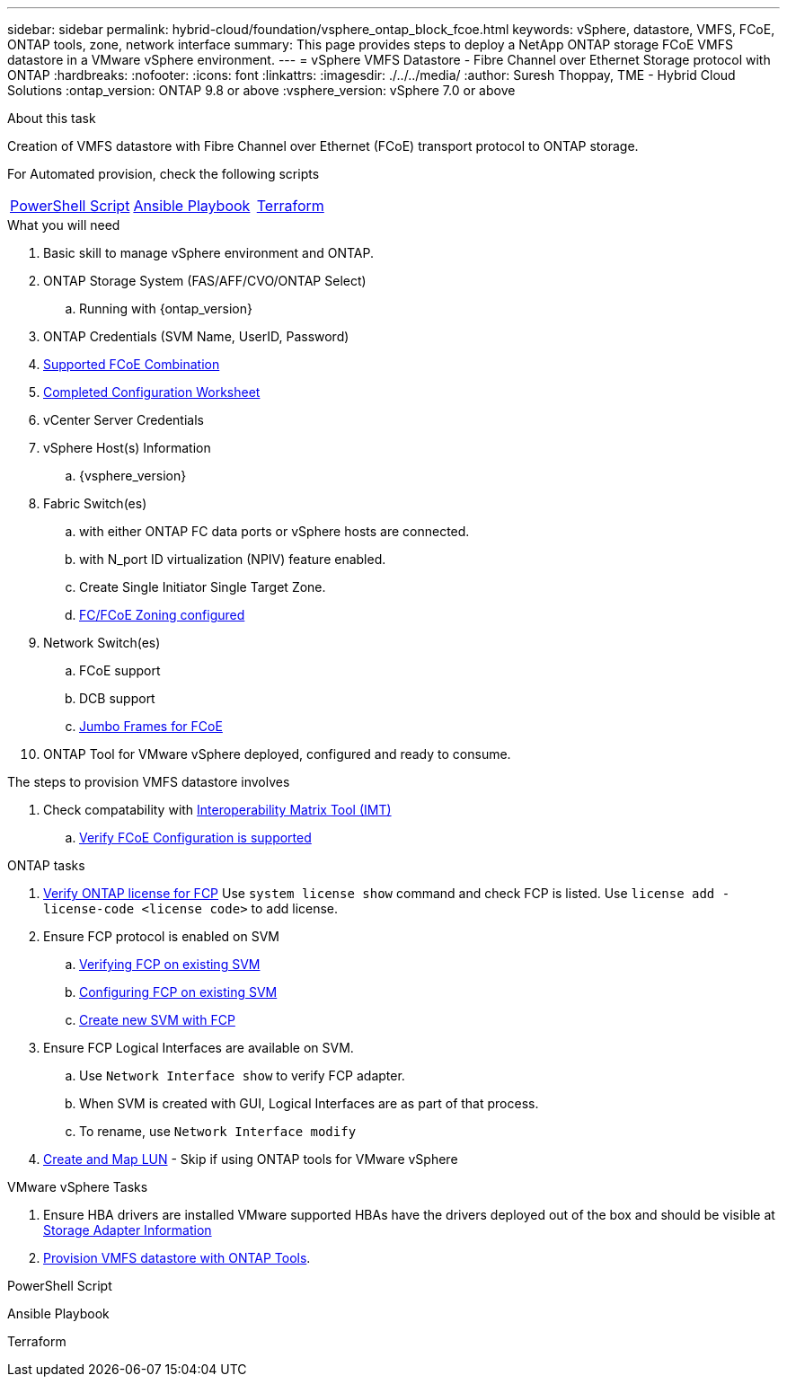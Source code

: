 ---
sidebar: sidebar
permalink: hybrid-cloud/foundation/vsphere_ontap_block_fcoe.html
keywords: vSphere, datastore, VMFS, FCoE, ONTAP tools, zone, network interface
summary: This page provides steps to deploy a NetApp ONTAP storage FCoE VMFS datastore in a VMware vSphere environment.
---
= vSphere VMFS Datastore - Fibre Channel over Ethernet Storage protocol with ONTAP
:hardbreaks:
:nofooter:
:icons: font
:linkattrs:
:imagesdir: ./../../media/
:author: Suresh Thoppay, TME - Hybrid Cloud Solutions
:ontap_version: ONTAP 9.8 or above
:vsphere_version: vSphere 7.0 or above

.About this task
Creation of VMFS datastore with Fibre Channel over Ethernet (FCoE) transport protocol to ONTAP storage. 

For Automated provision, check the following scripts
|===
|<<PowerShell>>|<<Ansible>>|<<Terraform>>
|===


.What you will need

. Basic skill to manage vSphere environment and ONTAP.
. ONTAP Storage System (FAS/AFF/CVO/ONTAP Select)
.. Running with {ontap_version}
. ONTAP Credentials (SVM Name, UserID, Password)
. link:++https://docs.netapp.com/ontap-9/topic/com.netapp.doc.dot-cm-sanconf/GUID-CE5218C0-2572-4E12-9C72-BF04D5CE222A.html++[Supported FCoE Combination]
. link:++https://docs.netapp.com/ontap-9/topic/com.netapp.doc.exp-fc-esx-cpg/GUID-429C4DDD-5EC0-4DBD-8EA8-76082AB7ADEC.html++[Completed Configuration Worksheet]
. vCenter Server Credentials
. vSphere Host(s) Information
.. {vsphere_version}
. Fabric Switch(es)
.. with either ONTAP FC data ports or vSphere hosts are connected.
.. with N_port ID virtualization (NPIV) feature enabled.
.. Create Single Initiator Single Target Zone.
.. link:++https://docs.netapp.com/ontap-9/topic/com.netapp.doc.dot-cm-sanconf/GUID-374F3D38-43B3-423E-A710-2E2ABAC90D1A.html++[FC/FCoE Zoning configured]
. Network Switch(es)
.. FCoE support
.. DCB support
.. link:++https://docs.netapp.com/ontap-9/topic/com.netapp.doc.dot-cm-sanag/GUID-16DEF659-E9C8-42B0-9B94-E5C5E2FEFF9C.html++[Jumbo Frames for FCoE]
. ONTAP Tool for VMware vSphere deployed, configured and ready to consume.

.The steps to provision VMFS datastore involves
. Check compatability with https://mysupport.netapp.com/matrix[Interoperability Matrix Tool (IMT)]
.. link:++https://docs.netapp.com/ontap-9/topic/com.netapp.doc.exp-fc-esx-cpg/GUID-7D444A0D-02CE-4A21-8017-CB1DC99EFD9A.html++[Verify FCoE Configuration is supported]




.ONTAP tasks

. link:++https://docs.netapp.com/ontap-9/topic/com.netapp.doc.dot-cm-cmpr-980/system__license__show.html++[Verify ONTAP license for FCP]
Use `system license show` command and check FCP is listed.
Use `license add -license-code <license code>` to add license.
+
////
. Identify the physical fcp ports
Use `Network fcp adapter show` to check adapters are listed.
Use `Node run local sysconfig -v` to verify devices connected to current storage node.
Check `System node hardware unified-connect show`. May need to change the type to initiator.
////
+

. Ensure FCP protocol is enabled on SVM
.. link:++https://docs.netapp.com/ontap-9/topic/com.netapp.doc.exp-fc-esx-cpg/GUID-1C31DF2B-8453-4ED0-952A-DF68C3D8B76F.html++[Verifying FCP on existing SVM]
.. link:++https://docs.netapp.com/ontap-9/topic/com.netapp.doc.exp-fc-esx-cpg/GUID-D322649F-0334-4AD7-9700-2A4494544CB9.html++[Configuring FCP on existing SVM]
.. link:++https://docs.netapp.com/ontap-9/topic/com.netapp.doc.exp-fc-esx-cpg/GUID-0FCB46AA-DA18-417B-A9EF-B6A665DB77FC.html++[Create new SVM with FCP]
. Ensure FCP Logical Interfaces are available on SVM.
.. Use `Network Interface show` to verify FCP adapter.
.. When SVM is created with GUI, Logical Interfaces are as part of that process.
.. To rename, use `Network Interface modify`
. link:++https://docs.netapp.com/ontap-9/topic/com.netapp.doc.dot-cm-sanag/GUID-D4DAC7DB-A6B0-4696-B972-7327EE99FD72.html++[Create and Map LUN] - Skip if using ONTAP tools for VMware vSphere


.VMware vSphere Tasks

. Ensure HBA drivers are installed
VMware supported HBAs have the drivers deployed out of the box and should be visible at link:++https://docs.vmware.com/en/VMware-vSphere/7.0/com.vmware.vsphere.storage.doc/GUID-ED20B7BE-0D1C-4BF7-85C9-631D45D96FEC.html++[Storage Adapter Information]

. link:++https://docs.netapp.com/vapp-98/topic/com.netapp.doc.vsc-iag/GUID-D7CAD8AF-E722-40C2-A4CB-5B4089A14B00.html++[Provision VMFS datastore with ONTAP Tools].



.PowerShell Script
[[PowerShell]]
[source,powershell]
----

----

.Ansible Playbook
[[Ansible]]
[source]
----

----

.Terraform
[[Terraform]]
[source]
----

----
